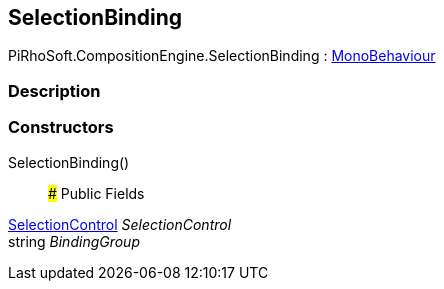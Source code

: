 [#reference/selection-binding]

## SelectionBinding

PiRhoSoft.CompositionEngine.SelectionBinding : https://docs.unity3d.com/ScriptReference/MonoBehaviour.html[MonoBehaviour^]

### Description

### Constructors

SelectionBinding()::

### Public Fields

<<reference/selection-control.html,SelectionControl>> _SelectionControl_::

string _BindingGroup_::